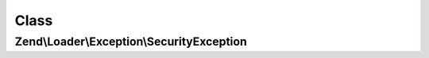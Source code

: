 .. Loader/Exception/SecurityException.php generated using docpx on 01/30/13 03:02pm


Class
*****

Zend\\Loader\\Exception\\SecurityException
==========================================

